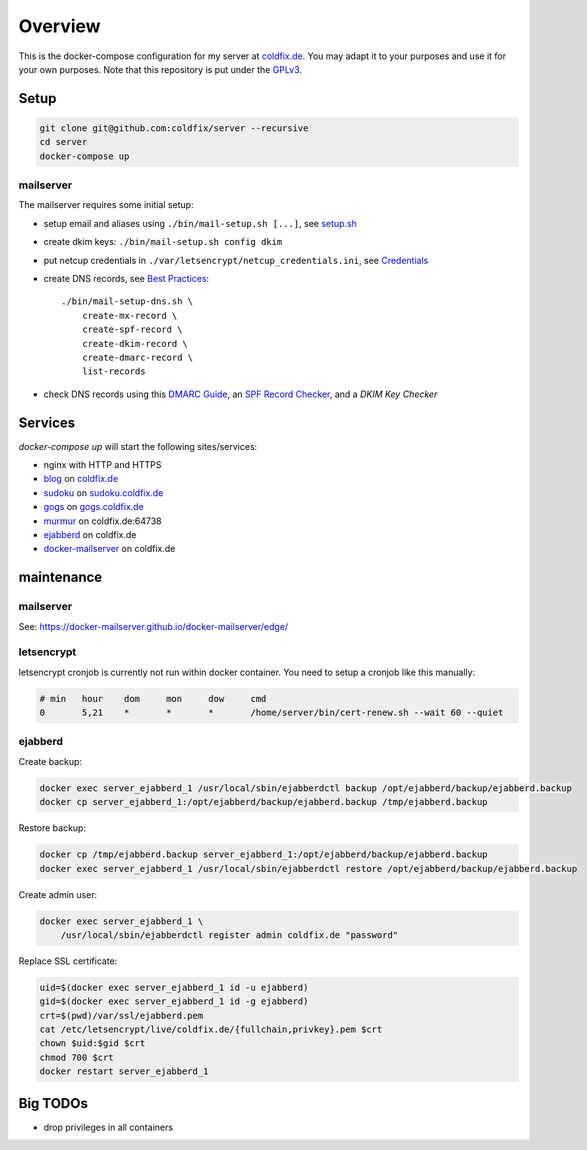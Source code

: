 Overview
========

This is the docker-compose configuration for my server at coldfix.de_. You may
adapt it to your purposes and use it for your own purposes. Note that this
repository is put under the GPLv3_.

.. _coldfix.de: https://coldfix.de
.. _GPLv3: https://www.gnu.org/licenses/gpl-3.0.en.html


Setup
~~~~~

.. code-block:: bash

    git clone git@github.com:coldfix/server --recursive
    cd server
    docker-compose up


mailserver
----------

The mailserver requires some initial setup:

- setup email and aliases using ``./bin/mail-setup.sh [...]``, see setup.sh_
- create dkim keys: ``./bin/mail-setup.sh config dkim``
- put netcup credentials in ``./var/letsencrypt/netcup_credentials.ini``, see
  Credentials_
- create DNS records, see `Best Practices`_::

    ./bin/mail-setup-dns.sh \
        create-mx-record \
        create-spf-record \
        create-dkim-record \
        create-dmarc-record \
        list-records

- check DNS records using this `DMARC Guide`_, an `SPF Record Checker`_, and
  a `DKIM Key Checker`

.. _setup.sh:           https://docker-mailserver.github.io/docker-mailserver/edge/config/setup.sh/
.. _Best Practices:     https://docker-mailserver.github.io/docker-mailserver/edge/config/best-practices
.. _Credentials:        https://github.com/coldfix/certbot-dns-netcup#credentials
.. _DMARC Guide:        https://dmarcguide.globalcyberalliance.org/
.. _SPF Record Checker: https://www.dmarcanalyzer.com/spf/checker/
.. _DKIM Key Checker:   https://protodave.com/tools/dkim-key-checker/


Services
~~~~~~~~

`docker-compose up` will start the following sites/services:

- nginx with HTTP and HTTPS
- blog_     on coldfix.de_
- sudoku_   on sudoku.coldfix.de_
- gogs_     on gogs.coldfix.de_
- murmur_   on coldfix.de:64738
- ejabberd_ on coldfix.de
- docker-mailserver_ on coldfix.de

.. _blog:                   https://github.com/coldfix/website
.. _sudoku:                 https://github.com/coldfix/sudoku-swi
.. _gogs:                   https://github.com/gogits/gogs
.. _murmur:                 https://github.com/mumble-voip/mumble
.. _ejabberd:               https://github.com/processone/ejabberd
.. _docker-mailserver:      https://github.com/docker-mailserver/docker-mailserver

.. _sudoku.coldfix.de:      https://sudoku.coldfix.de
.. _gogs.coldfix.de:        https://gogs.coldfix.de


maintenance
~~~~~~~~~~~

mailserver
----------

See: https://docker-mailserver.github.io/docker-mailserver/edge/

letsencrypt
-----------

letsencrypt cronjob is currently not run within docker container. You need to
setup a cronjob like this manually:

.. code-block:: crontab

    # min   hour    dom     mon     dow     cmd
    0       5,21    *       *       *       /home/server/bin/cert-renew.sh --wait 60 --quiet

ejabberd
--------

Create backup:

.. code-block:: bash

    docker exec server_ejabberd_1 /usr/local/sbin/ejabberdctl backup /opt/ejabberd/backup/ejabberd.backup
    docker cp server_ejabberd_1:/opt/ejabberd/backup/ejabberd.backup /tmp/ejabberd.backup

Restore backup:

.. code-block:: bash

    docker cp /tmp/ejabberd.backup server_ejabberd_1:/opt/ejabberd/backup/ejabberd.backup
    docker exec server_ejabberd_1 /usr/local/sbin/ejabberdctl restore /opt/ejabberd/backup/ejabberd.backup

Create admin user:

.. code-block:: bash

    docker exec server_ejabberd_1 \
        /usr/local/sbin/ejabberdctl register admin coldfix.de "password"

Replace SSL certificate:

.. code-block:: bash

    uid=$(docker exec server_ejabberd_1 id -u ejabberd)
    gid=$(docker exec server_ejabberd_1 id -g ejabberd)
    crt=$(pwd)/var/ssl/ejabberd.pem
    cat /etc/letsencrypt/live/coldfix.de/{fullchain,privkey}.pem $crt
    chown $uid:$gid $crt
    chmod 700 $crt
    docker restart server_ejabberd_1


Big TODOs
~~~~~~~~~

- drop privileges in all containers
